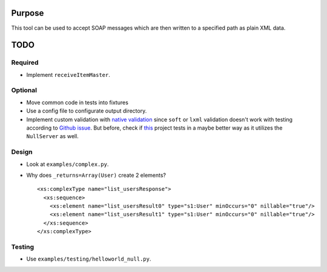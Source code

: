 Purpose
=======
This tool can be used to accept SOAP messages which are then written to a
specified path as plain XML data.

TODO
====

Required
--------
* Implement ``receiveItemMaster``.

Optional
--------
* Move common code in tests into fixtures
* Use a config file to configurate output directory.
* Implement custom validation with `native validation`_ since ``soft`` or ``lxml``
  validation doesn't work with testing according to `Github issue`_. But before,
  check if `this <https://github.com/plq/neurons>`__ project tests in a maybe
  better way as it utilizes the ``NullServer`` as well.

.. _Github issue: https://github.com/arskom/spyne/issues/318
.. _native validation: http://spyne.io/docs/2.10/manual/05-02_validation.html#a-native-validation-example

Design
------
* Look at ``examples/complex.py``.
* Why does ``_returns=Array(User)`` create 2 elements?
  ::

    <xs:complexType name="list_usersResponse">
      <xs:sequence>
        <xs:element name="list_usersResult0" type="s1:User" minOccurs="0" nillable="true"/>
        <xs:element name="list_usersResult1" type="s1:User" minOccurs="0" nillable="true"/>
      </xs:sequence>
    </xs:complexType>

Testing
-------
* Use ``examples/testing/helloworld_null.py``.
